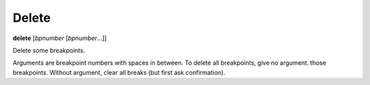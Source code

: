 .. _delete:

Delete
------
**delete** [*bpnumber* [*bpnumber*...]]

Delete some breakpoints.

Arguments are breakpoint numbers with spaces in between.  To delete
all breakpoints, give no argument.  those breakpoints.  Without
argument, clear all breaks (but first ask confirmation).
